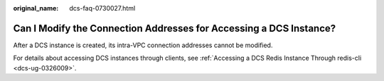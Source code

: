 :original_name: dcs-faq-0730027.html

.. _dcs-faq-0730027:

Can I Modify the Connection Addresses for Accessing a DCS Instance?
===================================================================

After a DCS instance is created, its intra-VPC connection addresses cannot be modified.

For details about accessing DCS instances through clients, see :ref:`Accessing a DCS Redis Instance Through redis-cli <dcs-ug-0326009>`.
